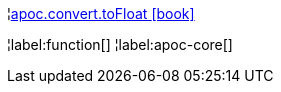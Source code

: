¦xref::overview/apoc.convert/apoc.convert.toFloat.adoc[apoc.convert.toFloat icon:book[]] +


¦label:function[]
¦label:apoc-core[]
